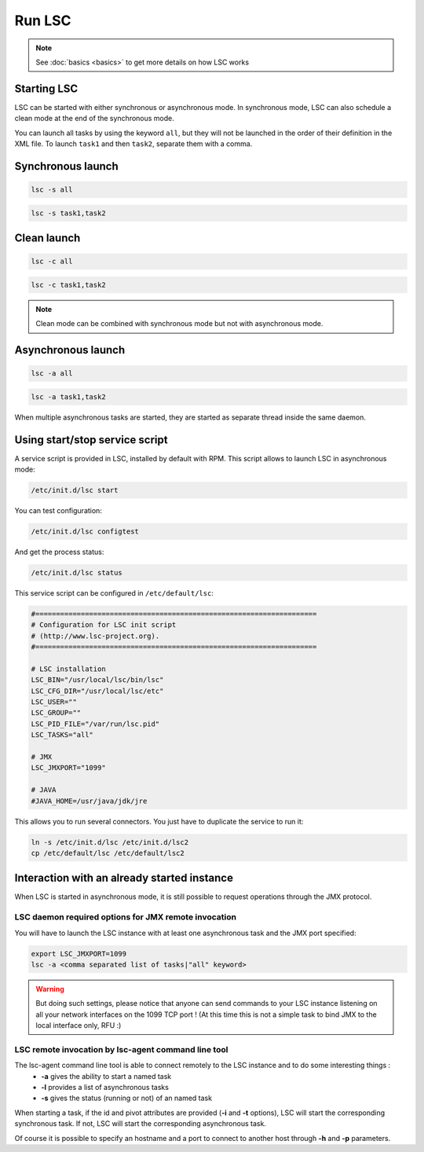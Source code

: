 *******
Run LSC
*******

.. note::

    See :doc:`basics <basics>` to get more details on how LSC works

Starting LSC
============

LSC can be started with either synchronous or asynchronous mode. In synchronous mode, LSC can also schedule a clean mode at the end of the synchronous mode.

You can launch all tasks by using the keyword ``all``, but they will not be launched in the order of their definition in the XML file. To launch ``task1`` and then ``task2``, separate them with a comma.

Synchronous launch
==================

.. code-block:: console

    lsc -s all

.. code-block:: console

    lsc -s task1,task2


Clean launch
============

.. code-block:: console

    lsc -c all

.. code-block:: console

    lsc -c task1,task2

.. note::

    Clean mode can be combined with synchronous mode but not with asynchronous mode.

Asynchronous launch
===================

.. code-block:: console

    lsc -a all

.. code-block:: console

    lsc -a task1,task2

When multiple asynchronous tasks are started, they are started as separate thread inside the same daemon.

Using start/stop service script
===============================

A service script is provided in LSC, installed by default with RPM. This script allows to launch LSC in asynchronous mode:

.. code-block:: console

    /etc/init.d/lsc start

You can test configuration:

.. code-block:: console

    /etc/init.d/lsc configtest

And get the process status:

.. code-block:: console

    /etc/init.d/lsc status

This service script can be configured in ``/etc/default/lsc``:


.. code-block::

    #====================================================================
    # Configuration for LSC init script
    # (http://www.lsc-project.org).
    #====================================================================

    # LSC installation
    LSC_BIN="/usr/local/lsc/bin/lsc"
    LSC_CFG_DIR="/usr/local/lsc/etc"
    LSC_USER=""
    LSC_GROUP=""
    LSC_PID_FILE="/var/run/lsc.pid"
    LSC_TASKS="all"
 
    # JMX
    LSC_JMXPORT="1099"
 
    # JAVA
    #JAVA_HOME=/usr/java/jdk/jre



This allows you to run several connectors. You just have to duplicate the service to run it:

.. code-block:: console

    ln -s /etc/init.d/lsc /etc/init.d/lsc2
    cp /etc/default/lsc /etc/default/lsc2


Interaction with an already started instance
============================================

When LSC is started in asynchronous mode, it is still possible to request operations through the JMX protocol.

LSC daemon required options for JMX remote invocation
-----------------------------------------------------

You will have to launch the LSC instance with at least one asynchronous task and the JMX port specified:

.. code-block:: console

    export LSC_JMXPORT=1099
    lsc -a <comma separated list of tasks|"all" keyword>


.. warning::

    But doing such settings, please notice that anyone can send commands to your LSC instance listening on all your network interfaces on the 1099 TCP port ! (At this time this is not a simple task to bind JMX to the local interface only, RFU :)

LSC remote invocation by lsc-agent command line tool
----------------------------------------------------

The lsc-agent command line tool is able to connect remotely to the LSC instance and to do some interesting things :
  * **-a** gives the ability to start a named task
  * **-l** provides a list of asynchronous tasks
  * **-s** gives the status (running or not) of an named task

When starting a task, if the id and pivot attributes are provided (**-i** and **-t** options), LSC will start the corresponding synchronous task. If not, LSC will start the corresponding asynchronous task.

Of course it is possible to specify an hostname and a port to connect to another host through **-h** and **-p** parameters.
